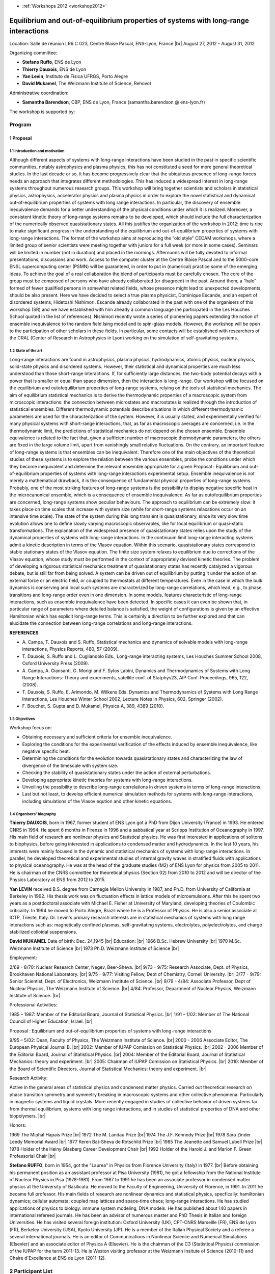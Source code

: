 .. _epslgi:

* :ref:`Workshops 2012 <workshop2012>`

Equilibrium and out-of-equilibrium properties of systems with long-range interactions
=====================================================================================

.. role:: underline
    :class: underline

.. |br| raw:: html

   <br>

Location: Salle de réunion LR6 C 023, Centre Blaise Pascal, ENS-Lyon, France  |br|
August 27, 2012 - August 31, 2012

Organizing committee:

* **Stefano Ruffo**, ENS de Lyon
* **Thierry Dauxois**, ENS de Lyon
* **Yan Levin**, Instituto de Fisica UFRGS, Porto Alegre
* **David Mukamel**, The Weizmann Institute of Science, Rehovot 

Administrative coordination:

* **Samantha Barendson**, CBP, ENS de Lyon, France (samantha.barendson @ ens-lyon.fr)

The workshop is supported by: 

.. image:: ../../../_static/Animations/WS/sponsors_longrange.png
    :class: img-fluid
    :alt: Image jcbp

Program
-------

1 Proposal
~~~~~~~~~~

1.1 Introduction and motivation
"""""""""""""""""""""""""""""""

Although different aspects of systems with long-range interactions have been studied in the past in specific scientific communities, notably astrophysics and plasma physics, this has not constituted a seed for more general theoretical studies. In the last decade or so, it has become progressively clear that the ubiquitous presence of long-range forces needs an approach that integrates different methodologies. This has induced a widespread interest in long-range systems throughout numerous research groups.
This workshop will bring together scientists and scholars in statistical physics, astrophysics, accelerator physics and plasma physics in order to explore the novel statistical and dynamical out-of-equilibrium properties of systems with long range interactions. In particular, the discovery of ensemble inequivalence demands for a better understanding of the physical conditions under which it is realized. Moreover, a consistent kinetic theory of long-range systems remains to be developed, which should include the full characterization of the numerically observed quasistationary states.
All this justifies the organization of the workshop in 2012: time is ripe to make significant progress in the understanding of the equilibrium and out-of-equilibrium properties of systems with long-range interactions.
The format of the workshop aims at reproducing the “old style” CECAM workshops, where a limited group of senior scientists were meeting together with juniors for a full week (or more in some cases). Seminars will be limited in number (not in duration) and placed in the mornings. Afternoons will be fully devoted to informal presentations, discussions and work. Access to the computer cluster at the Centre Blaise Pascal and to the 5000-core ENSL supercomputing center (PSMN) will be guaranteed, in order to put in (numerical) practice some of the emerging ideas. To achieve the goal of a real collaboration the blend of participants must be carefully chosen. The core of the group must be composed of persons who have already collaborated (or disagreed) in the past. Around them, a “halo” formed of fewer qualified persons in somewhat related fields, whose presence might lead to unexpected developments, should be also present.
Here we have decided to select a true plasma physicist, Dominique Escande, and an expert of disordered systems, Hidetoshi Nishimori. Escande already collaborated in the past with one of the organisers of this workshop (SR) and we have established with him already a common language (he participated in the Les Houches School quoted in the list of references). Nishimori recently wrote a series of pioneering papers extending the notion of ensemble inequivalence to the random field Ising model and to spin-glass models.
However, the workshop will be open to the participation of other scholars in these fields. In particular, some contacts will be established with researchers of the CRAL (Center of Research in Astrophysics in Lyon) working on the simulation of self-gravitating systems.

1.2 State of the art
""""""""""""""""""""

Long-range interactions are found in astrophysics, plasma physics, hydrodynamics, atomic physics, nuclear physics, solid-state physics and disordered systems. However, their statistical and dynamical properties are much less understood than those short-range interactions. If, for sufficiently large distances, the two-body potential decays with a power that is smaller or equal than space dimension, then the interaction is long-range. Our workshop will be focused on the equilibrium and outofequilibrium properties of long-range systems, relying on the tools of statistical mechanics. The aim of equilibrium statistical mechanics is to derive the thermodynamic properties of a macroscopic system from microscopic interactions: the connection between microstates and macrostates is realized through the introduction of statistical ensembles. Different thermodynamic potentials describe situations in which different thermodynamic parameters are used for the characterization of the system. However, it is usually stated, and experimentally verified for many physical systems with short-range interactions, that, as far as macroscopic averages are concerned, i.e. in the thermodynamic limit, the predictions of statistical mechanics do not depend on the chosen ensemble. Ensemble equivalence is related to the fact that, given a sufficient number of macroscopic thermodynamic parameters, the others are fixed in the large volume limit, apart from vanishingly small relative fluctuations. On the contrary, an important feature of long-range systems is that ensembles can be inequivalent. Therefore one of the main objectives of the theoretical studies of these systems is to explore the relation between the various ensembles, probe the conditions under which they become inequivalent and determine the relevant ensemble appropriate for a given Proposal : Equilibrium and out-of-equilibrium properties of systems with long-range interactions experimental setup. Ensemble inequivalence is not merely a mathematical drawback, it is the consequence of fundamental physical properties of long-range systems. Probably, one of the most striking features of long-range systems is the possibility to display negative specific heat in the microcanonical ensemble, which is a consequence of ensemble inequivalence.
As far as outofequilibrium properties are concerned, long-range systems show peculiar behaviours. The approach to equilibrium can be extremely slow: it takes place on time scales that increase with system size (while for short-range systems relaxations occur on an intensive time scale). The state of the system during this long transient is quasistationary, since its very slow time evolution allows one to define slowly varying macroscopic observables, like for local equilibrium or quasi-static transformations. The explanation of the widespread presence of quasistationary states relies upon the study of the dynamical properties of systems with long-range interactions. In the continuum limit long-range interacting systems admit a kinetic description in terms of the Vlasov equation. Within this scenario, quasistationary states correspond to stable stationary states of the Vlasov equation. The finite size system relaxes to equilibrium due to corrections of the Vlasov equation, whose study must be performed in the context of appropriately devised kinetic theories. The problem of developing a rigorous statistical mechanics treatment of quasistationary states has recently catalyzed a vigorous debate, but is still far from being solved.
A system can be driven out of equilibrium by putting it under the action of an external force or an electric field, or coupled to thermostats at different temperatures. Even in the case in which the bulk dynamics is conserving and local such systems are characterized by long-range correlations, which lead, e.g., to phase transitions and long-range order even in one dimension. In some models, features characteristic of long-range interactions, such as ensemble inequivalence have been detected. In specific cases it can even be shown that, in particular range of parameters where detailed balance is satisfied, the weight of configurations is given by an effective Hamiltonian which has explicit long-range terms. This is certainly a direction to be further explored and that can elucidate the connection between long-range correlations and long-range interactions.

**REFERENCES**

- \A. Campa, T. Dauxois and S. Ruffo, Statistical mechanics and dynamics of solvable models with long-range interactions, Physics Reports, 480, 57 (2009).
- \T. Dauxois, S. Ruffo and L. Cugliandolo Eds., Long-range interacting systems, Les Houches Summer School 2008, Oxford University Press (2009).
- \A. Campa, A. Giansanti, G. Morigi and F. Sylos Labini, Dynamics and Thermodynamics of Systems with Long Range Interactions: Theory and experiments, satellite conf. of Statphys23, AIP Conf. Proceedings, 965, 122, (2008).
- \T. Dauxois, S. Ruffo, E. Arimondo, M. Wilkens Eds. Dynamics and Thermodynamics of Systems with Long Range Interactions, Les Houches Winter School 2002, Lecture Notes in Physics, 602, Springer (2002).
- \F. Bouchet, S. Gupta and D. Mukamel, Physica A, 389, 4389 (2010).

1.3 Objectives
""""""""""""""

Workshop focus on:

* Obtaining necessary and sufficient criteria for ensemble inequivalence.
* Exploring the conditions for the experimental verification of the effects induced by ensemble inequivalence, like negative specific heat.
* Determining the conditions for the evolution towards quasistationary states and characterizing the law of divergence of the timescale with system size.
* Checking the stability of quasistationary states under the action of external perturbations.
* Developing appropriate kinetic theories for systems with long-range interactions.
* Unveiling the possibility to describe long-range correlations in driven systems in terms of long-range interactions.
* Last but not least, to develop efficient numerical simulation methods for systems with long-range interactions, including simulations of the Vlasov eqution and other kinetic equations.

1.4 Organisers' biography
"""""""""""""""""""""""""

**Thierry DAUXOIS**, born in 1967, former student of ENS Lyon got a PhD from Dijon University (France) in 1993. He entered CNRS in 1994. He spent 6 months in Firenze in 1996 and a sabbatical year at Scripps Institution of Oceanography in 1997. His main field of research are nonlinear physics and Statistical physics. He was first interested in applications of solitons to biophysics, before going interested in applications to condensed matter and hydrodynamics. In the last 10 years, his interests were mainly focused in the dynamic and statistical mechanics of systems with long-range interactions. In parallel, he developed theoretical and experimental studies of internal gravity waves in stratified fluids with applications to physical oceanography. He was at the head of the graduate studies (M2) of ENS Lyon for physics from 2005 to 2011. He is chairman of the CNRS committee for theoretical physics (Section 02) from 2010 to 2012 and will be director of the Physics Laboratory at ENS from 2012 to 2015.

**Yan LEVIN** received B.S. degree from Carnegie Mellon University in 1987, and Ph.D. from University of California at Berkeley in 1992. His thesis work was on fluctuation effects in lattice models of microemulsions. After this he spent two years as a postdoctoral associate with Michael E. Fisher at University of Maryland, developing theories of Coulombic criticality. In 1994 he moved to Porto Alegre, Brazil where he is a Professor of Physics. He is also a senior associate at ICTP, Trieste, Italy. Dr. Levin's primary research interests are in statistical mechanics of systems with long range interactions such as: magnetically confined plasmas, self-gravitating systems, electrolytes, polyelectrolytes, and charge stabilized colloidal suspensions.

**David MUKAMEL**
Date of birth: Dec. 24,1945 |br|
Education: |br|
1966 B.Sc. Hebrew University |br|
1970 M.Sc. Weizmann Institute of Science |br|
1973 Ph.D. Weizmann Institute of Science |br|

:underline:`Employment:` 

2/69 - 8/70: Nuclear Research Center, Negev, Beer-Sheva. |br|
9/73 - 9/75: Research Associate, Dept. of Physics, Brookhaven National Laboratory. |br|
9/75 - 9/77: Visiting Fellow, Dept of Chemistry, Cornell University. |br|
3/77 - 9/79: Senior Scientist, Dept. of Electronics, Weizmann Institute of Science. |br|
9/79 - 4/84: Associate Professor, Dept of Nuclear Physics, The Weizmann Institute of Science. |br|
4/84: Professor, Department of Nuclear Physics, Weizmann Institute of Science. |br|

:underline:`Professional Activities:`

1985 – 1987: Member of the Editorial Board, Journal of Statistical Physics. |br|
1/91 – 1/02: Member of The National Council of Higher Education, Israel. |br|

:underline:`Proposal : Equilibrium and out-of-equilibrium properties of systems with long-range interactions`

9/95 – 5/02: Dean, Faculty of Physics, The Weizmann Institute of Science. |br|
2000 - 2006 Associate Editor, The European Physical Journal B. |br|
2002: Member of IUPAP Comission on Statistical Physics. |br|
2002 - 2006 Member of the Editorial Board, Journal of Statistical Physics. |br|
2004: Member of the Editorial Board, Journal of Statistical Mechanics: theory and experiment. |br|
2005: Chairman of IUPAP Comission on Statistical Physics. |br|
2010: Member of the Board of Scientific Directors, Journal of Statistical Mechanics: theory and experiment. |br|

:underline:`Research Activity:`

Active in the general areas of statistical physics and condensed matter physics. Carried out theoretical research on phase transition symmetry and symmetry breaking in macroscopic systems and other collective phenomena. Particularly in magnetic systems and liquid crystals. More recently engaged in studies of collective behavior of driven systems far from thermal equilibrium, systems with long range interactions, and in studies of statistical properties of DNA and other biopolymers. |br|

:underline:`Honors:`

1969 The Miphal Hapais Prize |br|
1972 The M. Landau Prize |br|
1974 The J.F. Kennedy Prize |br|
1978 Sara Zinder Leedy Memorial Award |br|
1977 Keren Bat-Sheva de Rotschild Prize |br|
1985 The Jeanette and Samuel Lubell Prize |br|
1978 Holder of the Heiny Glasberg Career Development Chair |br|
1992 Holder of the Harold J. and Marion F. Green Professorial Chair |br|

**Stefano RUFFO**, born in 1954, got the "Laurea" in Physics from Florence University (Italy) in 1977. |br|
Before obtaining his permanent position as an assistant professor at Pisa University (1981), he got a fellowship from the National Institute of Nuclear Physics in Pisa (1978-1981). From 1987 to 1991 he has been an associate professor in condensed matter physics at the University of Basilicata. He moved to the Faculty of Engineering, University of Florence, in 1991. In 2011 he became full professor. His main fields of research are nonlinear dynamics and statistical physics, specfically: hamiltonian dynamics; cellular automata; coupled map lattices and space-time chaos; long-range interactions. He has studied applications of physics to biology: immune system modeling, DNA models. He has published about 140 papers in international refereed journals. He has been an advisor of numerous master and PhD Thesis in Italian and foreign Universities. He has visited several foreign institution: Oxford University (UK), CPT-CNRS Marseille (FR), ENS de Lyon (FR), Berkeley University (USA), Kyoto University (JP). He is a member of the Italian Physical Society and a referee a several international journals. He is an editor of Communications in Nonlinear Science and Numerical Simulations (Elsevier) and an associate editor of Physica A (Elsevier). He is the chairman of the C3 (Statistical Physics) commission of the IUPAP for the term 2011-13. He is Weston visiting professor at the Weizmann Insitute of Science (2010-11) and Chaire 
d'Excellence at ENS de Lyon (2011-12).

2 Participant List
------------------

+-------------+-------------------+--------------------------------------------------------------------------+
| Family name | First name        | Institution                                                              |
+=============+===================+==========================================================================+
| ALASTUEY    | Angel             | Ecole normale supérieure de Lyon, France                                 |
+-------------+-------------------+--------------------------------------------------------------------------+
| BACHELARD   | Romain            | CePOF, Universidade de São Paulo, Brazil                                 |
+-------------+-------------------+--------------------------------------------------------------------------+ 
| BARBARA     | Bernard           | Institut Néel CNRS, Université Joseph Fourier, Grenoble, France          |
+-------------+-------------------+--------------------------------------------------------------------------+ 
| BARRE       | Julien            | Laboratoire J.A. Dieudonné Université de Nice - Sophia Antipolis, France |
+-------------+-------------------+--------------------------------------------------------------------------+ 
| BENETTI     | Fernanda          | UFRSG, Porto Alegre, Brazil                                              |
+-------------+-------------------+--------------------------------------------------------------------------+ 
| BOUCHET     | Freddy            | CNRS-ENS de Lyon, France                                                 |
+-------------+-------------------+--------------------------------------------------------------------------+ 
| BRENIG      | Léon              | Université libre de Bruxelles, Belgium                                   |
+-------------+-------------------+--------------------------------------------------------------------------+ 
| CAMPA       | Alessandro        | Istituto Superiore di Sanità, Roma, Italy                                |
+-------------+-------------------+--------------------------------------------------------------------------+ 
| CHAFFI      | Yassin            | Université libre de Bruxelles, Belgium                                   |
+-------------+-------------------+--------------------------------------------------------------------------+ 
| DE BUYL     | Pierre            | Université libre de Bruxelles, Belgium                                   |
+-------------+-------------------+--------------------------------------------------------------------------+ 
| ESCANDE     | Dominique         | CNRS-Université de Provence, Marseille, France                           |
+-------------+-------------------+--------------------------------------------------------------------------+ 
| FANELLI     | Duccio            | Università degli Studi di Firenze, Italy                                 |
+-------------+-------------------+--------------------------------------------------------------------------+ 
| GUPTA       | Shamik            | Ecole normale supérieure de Lyon, France                                 |
+-------------+-------------------+--------------------------------------------------------------------------+ 
| JOYCE       | Michael           | LPNHE, Université Pierre et Marie Curie, Paris, France                   |
+-------------+-------------------+--------------------------------------------------------------------------+ 
| LAURIE      | Jason             | Ecole normale supérieure de Lyon, France                                 |
+-------------+-------------------+--------------------------------------------------------------------------+ 
| MACIEL      | João Marcos       | Instituto de Física, Universidade de Brasília, Brazil                    |
+-------------+-------------------+--------------------------------------------------------------------------+
| MARCOS      | Bruno             | Laboratoire J.A. Dieudonné Université de Nice - Sophia Antipolis, France |
+-------------+-------------------+--------------------------------------------------------------------------+ 
| MORAND      | Jules             | LPNHE, Université Pierre et Marie Curie, Paris, France                   |
+-------------+-------------------+--------------------------------------------------------------------------+ 
| NARDINI     | Cesare            | Università degli Studi di Firenze, Italy and ENS de Lyon, France         |
+-------------+-------------------+--------------------------------------------------------------------------+ 
| NISHIMORI   | Hidetoshi         | Department of Physics, Tokyo Institute of Technology, Japan              |
+-------------+-------------------+--------------------------------------------------------------------------+ 
| NUNES TELES | Tarcisio          | Universidade Federal do Rio Grande do Sul, Brazil                        |
+-------------+-------------------+--------------------------------------------------------------------------+ 
| PAKTER      | Renato            | FRSG, Porto Alegre, Brazil                                               |
+-------------+-------------------+--------------------------------------------------------------------------+ 
| PATELLI     | Aurelio           | Università degli Studi di Firenze, Italy                                 |
+-------------+-------------------+--------------------------------------------------------------------------+ 
| ROCHA FILHO | Tarcisio Marciano | Instituto de Física, Universidade de Brasília, Brazil                    |
+-------------+-------------------+--------------------------------------------------------------------------+ 
| SILVESTRE   | Cinthia Helena    | Instituto de Física, Universidade de Brasília, Brazil                    |
+-------------+-------------------+--------------------------------------------------------------------------+ 
| TANGARIFE   | Tomas             | Ecole normale supérieure de Lyon, France                                 |
+-------------+-------------------+--------------------------------------------------------------------------+ 
| TOUCHETTE   | Hugo              | School of Mathematical Sciences, Queen Mary University of London, UK     |
+-------------+-------------------+--------------------------------------------------------------------------+ 
| VENAILLE    | Antoine           | Ecole normale supérieure de Lyon, France                                 |
+-------------+-------------------+--------------------------------------------------------------------------+ 
| YAMAGUCHI   | Yoshiyuki         | Kyoto University, Japan                                                  |
+-------------+-------------------+--------------------------------------------------------------------------+ 